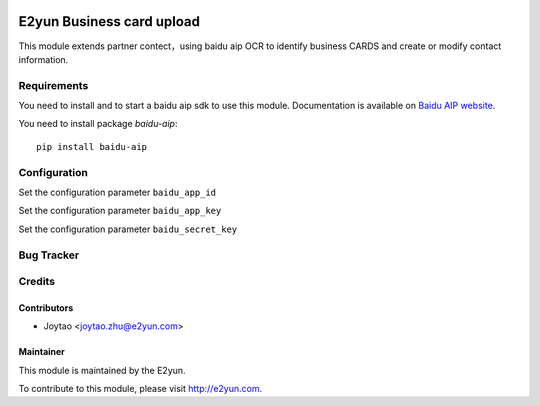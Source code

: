 .. image:: https://img.shields.io/badge/licence-LGPL--3-blue.svg
   :target: http://www.gnu.org/licenses/lgpl-3.0-standalone.html
   :alt: License: LGPL-3

==========================
E2yun Business card upload
==========================

This module extends partner contect，using baidu aip OCR to identify business CARDS and create or modify contact information.

Requirements
============

You need to install and to start a baidu aip sdk to use this module.
Documentation is available on `Baidu AIP website`_.

You need to install package `baidu-aip`::

    pip install baidu-aip

.. _`Baidu AIP website`: http://ai.baidu.com/docs#/OCR-Python-SDK/top


Configuration
=============


Set the configuration parameter ``baidu_app_id``

Set the configuration parameter ``baidu_app_key``

Set the configuration parameter ``baidu_secret_key``



Bug Tracker
===========



Credits
=======

Contributors
------------

* Joytao <joytao.zhu@e2yun.com>

Maintainer
----------

.. image:: http://www.e2yun.com:8080/logo.png
   :alt: Odoo partner
   :target: http://www.e2yun.com

This module is maintained by the E2yun.


To contribute to this module, please visit http://e2yun.com.

